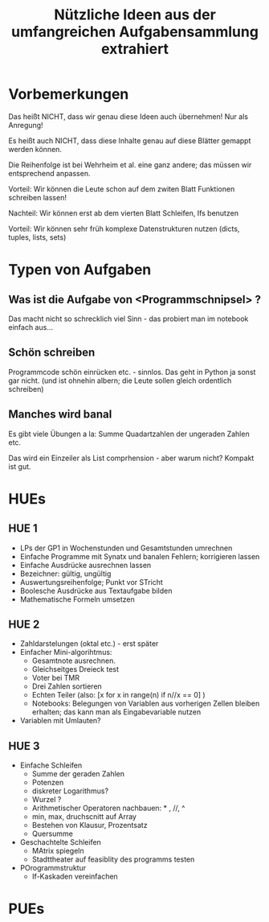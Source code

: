 #+TITLE: Nützliche Ideen aus der umfangreichen Aufgabensammlung extrahiert 

* Vorbemerkungen 

Das heißt NICHT, dass wir genau diese Ideen auch übernehmen! Nur als Anregung! 

Es heißt auch NICHT, dass diese Inhalte genau auf diese Blätter gemappt werden können. 

Die Reihenfolge ist bei Wehrheim et al. eine ganz andere; das müssen wir entsprechend anpassen. 

Vorteil: Wir können die Leute schon auf dem zwiten Blatt Funktionen schreiben lassen! 

Nachteil: Wir können erst ab dem vierten Blatt Schleifen, Ifs  benutzen 

Vorteil: Wir können sehr früh komplexe Datenstrukturen nutzen (dicts, tuples, lists, sets) 


* Typen von Aufgaben 

** Was ist die Aufgabe von <Programmschnipsel> ? 

Das macht nicht so schrecklich viel Sinn - das probiert man im notebook einfach aus... 

** Schön schreiben 

Programmcode schön einrücken etc. - sinnlos. Das geht in Python ja sonst gar nicht. 
(und ist ohnehin albern; die Leute sollen gleich ordentlich schreiben) 

** Manches wird banal 

Es gibt viele Übungen a la:  Summe  Quadartzahlen der ungeraden Zahlen etc. 

Das wird ein Einzeiler als List comprhension - aber warum nicht? Kompakt ist gut. 



* HUEs 

** HUE 1 

- LPs der GP1 in Wochenstunden und Gesamtstunden umrechnen 
- Einfache Programme mit Synatx und banalen Fehlern; korrigieren lassen 
- Einfache Ausdrücke ausrechnen lassen 
- Bezeichner: gültig, ungültig
- Auswertungsreihenfolge; Punkt vor STricht 
- Boolesche Ausdrücke aus Textaufgabe bilden 
- Mathematische Formeln umsetzen 

** HUE 2

- Zahldarstelungen (oktal etc.) - erst später 
- Einfacher Mini-algorihtmus:
  - Gesamtnote ausrechnen.
  - Gleichseitges Dreieck test
  - Voter bei TMR
  - Drei Zahlen sortieren
  - Echten Teiler (also: [x for x in range(n) if n//x == 0] ) 
  - Notebooks: Belegungen von Variablen aus vorherigen Zellen bleiben erhalten; das kann man als Eingabevariable nutzen 
- Variablen mit Umlauten? 

** HUE 3

- Einfache Schleifen
  - Summe der geraden Zahlen
  - Potenzen
  - diskreter Logarithmus?
  - Wurzel ?
  - Arithmetischer Operatoren nachbauen: * , //, ^
  - min, max, druchscnitt auf Array
  - Bestehen von Klausur, Prozentsatz
  - Quersumme
- Geschachtelte Schleifen
  - MAtrix spiegeln
  - Stadttheater auf feasiblity des programms testen 
- POrogrammstruktur
  - If-Kaskaden vereinfachen 



* PUEs 
